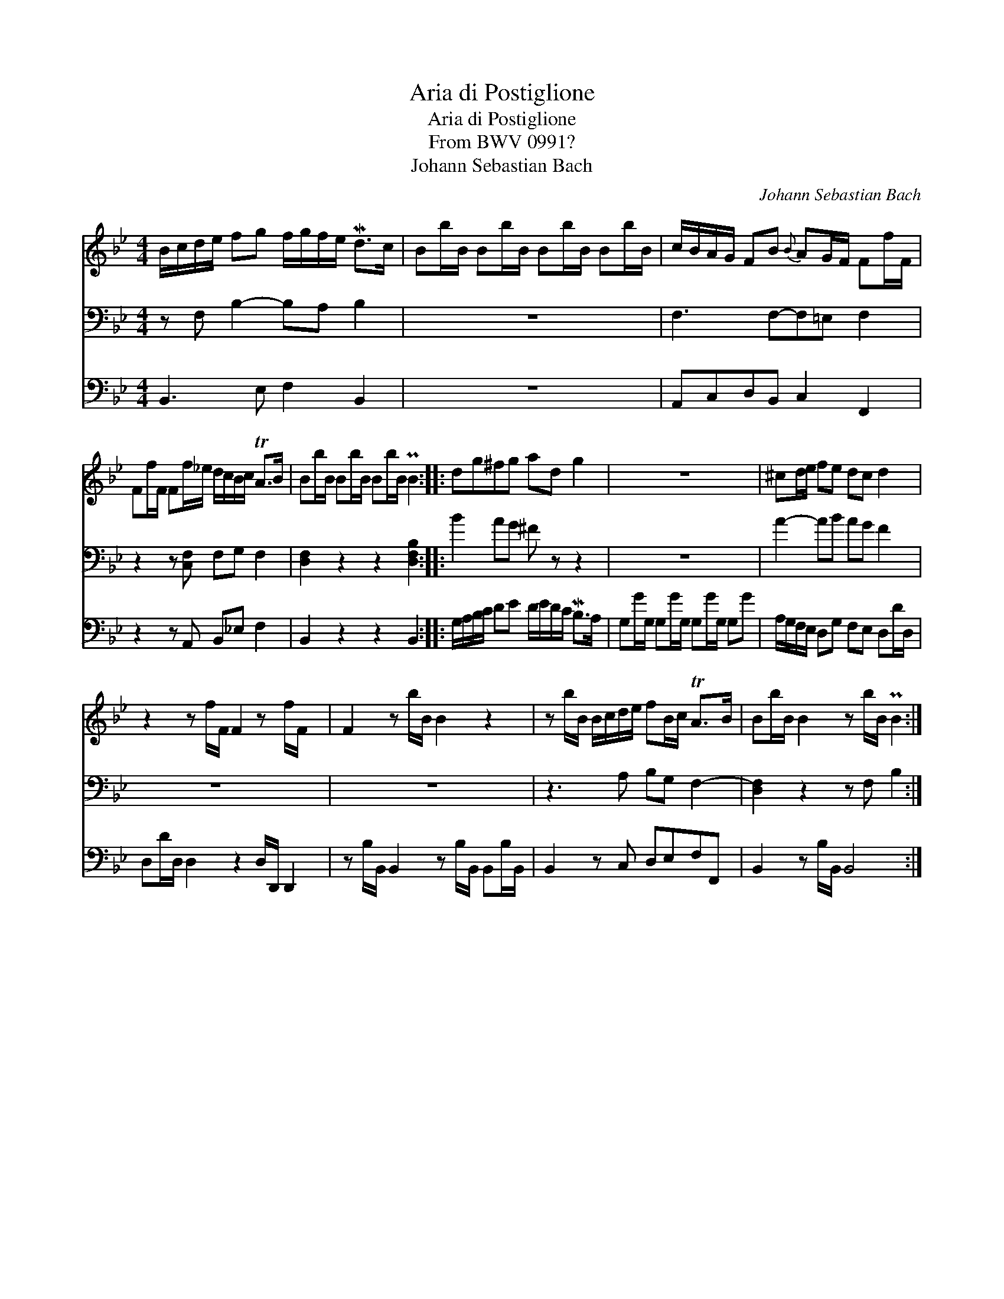 X:1
T:Aria di Postiglione
T:Aria di Postiglione
T:From BWV 0991?
T:Johann Sebastian Bach
C:Johann Sebastian Bach
%%score 1 2 3
L:1/8
M:4/4
K:Bb
V:1 treble 
V:2 bass 
V:3 bass 
V:1
 B/c/d/e/ fg f/g/f/e/ Md>c | Bb/B/ Bb/B/ Bb/B/ Bb/B/ | c/B/A/G/ FB{B} AG/F/ Ff/F/ | %3
 Ff/F/ Ff/_e/ d/c/B/c/ TA>B | Bb/B/ Bb/B/ Bb/B/ PB2 :: dg^fg ad g2 | z8 | ^cd/e/ fe dc d2 | %8
 z2 z f/F/ F2 z f/F/ x | F2 z b/B/ B2 z2 | z b/B/ B/c/d/e/ fB/c/ TA>B | Bb/B/ B2 z b/B/ PB2 :| %12
V:2
 z F, B,2- B,A, B,2 | z8 | F,3 F,-F,=E, F,2 | z2 z [C,F,] F,G, F,2 | [D,F,]2 z2 z2 [D,F,B,]2 :: %5
 B2 AG ^F z z2 | z8 | A2- AB AG F2 | z8 x | z8 | z3 A, B,G, F,2- | [D,F,]2 z2 z F, B,2 :| %12
V:3
 B,,3 E, F,2 B,,2 | z8 | A,,C,D,B,, C,2 F,,2 | z2 z A,, B,,_E, F,2 | B,,2 z2 z2 B,,2 :: %5
 G,/A,/B,/C/ DE D/E/D/C/ MB,>A, | G,G/G,/ G,G/G,/ G,G/G,/ G,G | A,/G,/F,/E,/ D,G, F,E, D,D/D,/ | %8
 D,D/D,/ D,2 z2 D,/D,,/ D,,2 | z B,/B,,/ B,,2 z B,/B,,/ B,,B,/B,,/ | B,,2 z C, D,E,F,F,, | %11
 B,,2 z B,/B,,/ B,,4 :| %12

